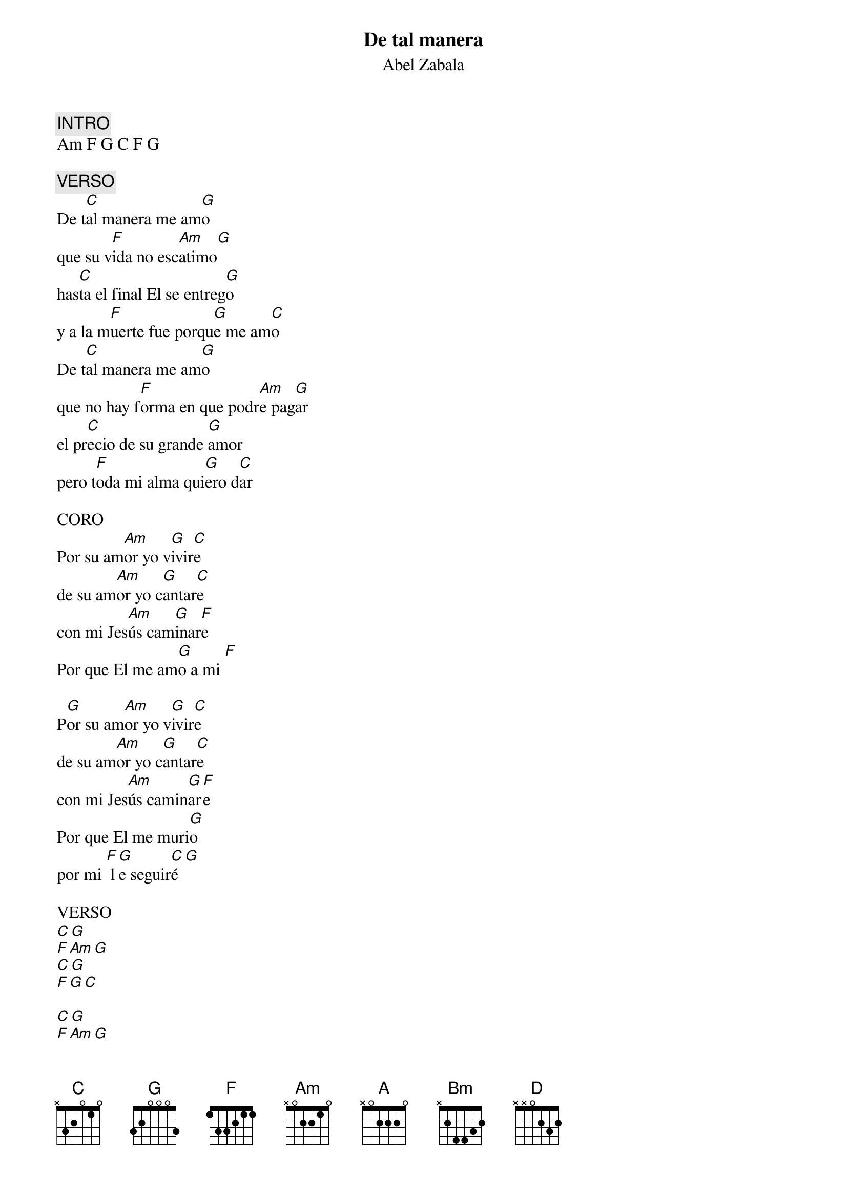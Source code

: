 {title: De tal manera}
{subtitle: Abel Zabala}

{comment: INTRO}
Am F G C F G

{comment: VERSO}
De t[C]al manera me am[G]o
que su v[F]ida no esc[Am]atimo[G]
has[C]ta el final El se entreg[G]o
y a la m[F]uerte fue porqu[G]e me am[C]o
De t[C]al manera me am[G]o
que no hay f[F]orma en que podr[Am]e pag[G]ar
el pr[C]ecio de su grande [G]amor
pero t[F]oda mi alma qui[G]ero d[C]ar

CORO
Por su am[Am]or yo v[G]ivir[C]e
de su am[Am]or yo c[G]antar[C]e
con mi Jes[Am]ús cam[G]inar[F]e
Por que El me am[G]o a mi [F]

P[G]or su am[Am]or yo v[G]ivir[C]e
de su am[Am]or yo c[G]antar[C]e
con mi Jes[Am]ús camin[G]ar[F]e
Por que El me muri[G]o
por mi [F] l[G]e seguir[C]é[G]

VERSO
[C][G]
[F][Am][G]
[C][G]
[F][G][C]

[C][G]
[F][Am][G]
[C][G]
[F][G][C]

CORO
[Am][G][C]
[Am][G][C]
[Am][G][F]
[G][F]

[G][Am][G][C]
[Am][G][C]
[Am][G][F]
Por que El me muri[G]o
por mi [F] l[G]e seguir[Am]é[F][C][G]
mi D[Am]ios te s[F]eguiré a t[C]i [G]
te amar[A]é

Por su am[Bm]or yo v[A]ivir[D]e
de su am[Bm]or yo c[A]antar[D]e
con mi Jes[Bm]ús cam[A]inar[G]e
Por que El me am[A]o a mi[G]

P[A]or su am[Bm]or yo v[A]ivir[D]e
de su am[Bm]or yo c[A]antar[D]e
con mi Jes[Bm]ús camin[A]ar[G]e
Por que El me muri[A]o
por mi [G] l[A]e seguir[G]é, [A]ie
Señ[Bm]or yo te seguir[G]é
con mi [A]alma mente y corazón[D]




#{chord: C base-fret 1 frets N 3 2 0 1 0}
#{chord: G base-fret 1 frets 3 2 0 0 0 3}
#{chord: F base-fret 1 frets 1 3 3 2 1 1}
#{chord: Am base-fret 1 frets N 0 2 2 1 0}
#{chord: A base-fret 1 frets N 0 2 2 2 0}
#{chord: Bm base-fret 1 frets N 2 4 4 3 2}
#{chord: D base-fret 1 frets N N 0 2 3 2}
